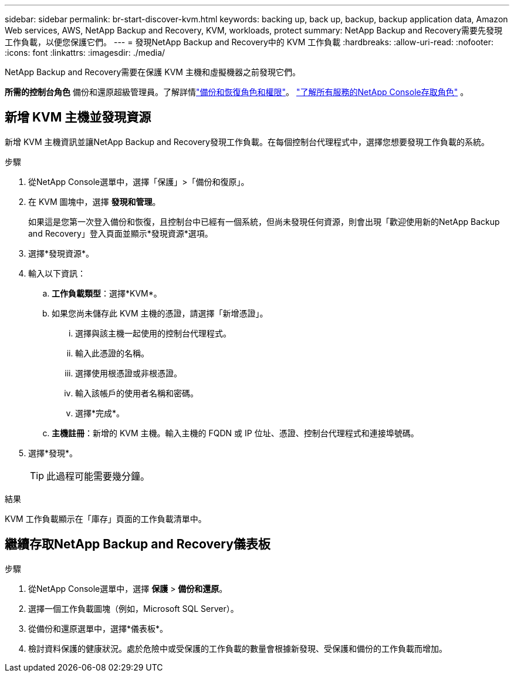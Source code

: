 ---
sidebar: sidebar 
permalink: br-start-discover-kvm.html 
keywords: backing up, back up, backup, backup application data, Amazon Web services, AWS, NetApp Backup and Recovery, KVM, workloads, protect 
summary: NetApp Backup and Recovery需要先發現工作負載，以便您保護它們。 
---
= 發現NetApp Backup and Recovery中的 KVM 工作負載
:hardbreaks:
:allow-uri-read: 
:nofooter: 
:icons: font
:linkattrs: 
:imagesdir: ./media/


[role="lead"]
NetApp Backup and Recovery需要在保護 KVM 主機和虛擬機器之前發現它們。

*所需的控制台角色* 備份和還原超級管理員。了解詳情link:reference-roles.html["備份和恢復角色和權限"]。 https://docs.netapp.com/us-en/console-setup-admin/reference-iam-predefined-roles.html["了解所有服務的NetApp Console存取角色"^] 。



== 新增 KVM 主機並發現資源

新增 KVM 主機資訊並讓NetApp Backup and Recovery發現工作負載。在每個控制台代理程式中，選擇您想要發現工作負載的系統。

.步驟
. 從NetApp Console選單中，選擇「保護」>「備份和復原」。
. 在 KVM 圖塊中，選擇 *發現和管理*。
+
如果這是您第一次登入備份和恢復，且控制台中已經有一個系統，但尚未發現任何資源，則會出現「歡迎使用新的NetApp Backup and Recovery」登入頁面並顯示*發現資源*選項。

. 選擇*發現資源*。
. 輸入以下資訊：
+
.. *工作負載類型*：選擇*KVM*。
.. 如果您尚未儲存此 KVM 主機的憑證，請選擇「新增憑證」。
+
... 選擇與該主機一起使用的控制台代理程式。
... 輸入此憑證的名稱。
... 選擇使用根憑證或非根憑證。
... 輸入該帳戶的使用者名稱和密碼。
... 選擇*完成*。


.. *主機註冊*：新增的 KVM 主機。輸入主機的 FQDN 或 IP 位址、憑證、控制台代理程式和連接埠號碼。


. 選擇*發現*。
+

TIP: 此過程可能需要幾分鐘。



.結果
KVM 工作負載顯示在「庫存」頁面的工作負載清單中。



== 繼續存取NetApp Backup and Recovery儀表板

.步驟
. 從NetApp Console選單中，選擇 *保護* > *備份和還原*。
. 選擇一個工作負載圖塊（例如，Microsoft SQL Server）。
. 從備份和還原選單中，選擇*儀表板*。
. 檢討資料保護的健康狀況。處於危險中或受保護的工作負載的數量會根據新發現、受保護和備份的工作負載而增加。

